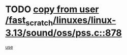 * TODO [[view:/fast_scratch/linuxes/linux-3.13/sound/oss/pss.c::face=ovl-face1::linb=878::colb=7::cole=21][copy from user /fast_scratch/linuxes/linux-3.13/sound/oss/pss.c::878]]
[[view:/fast_scratch/linuxes/linux-3.13/sound/oss/pss.c::face=ovl-face2::linb=884::colb=19::cole=23][use]]
